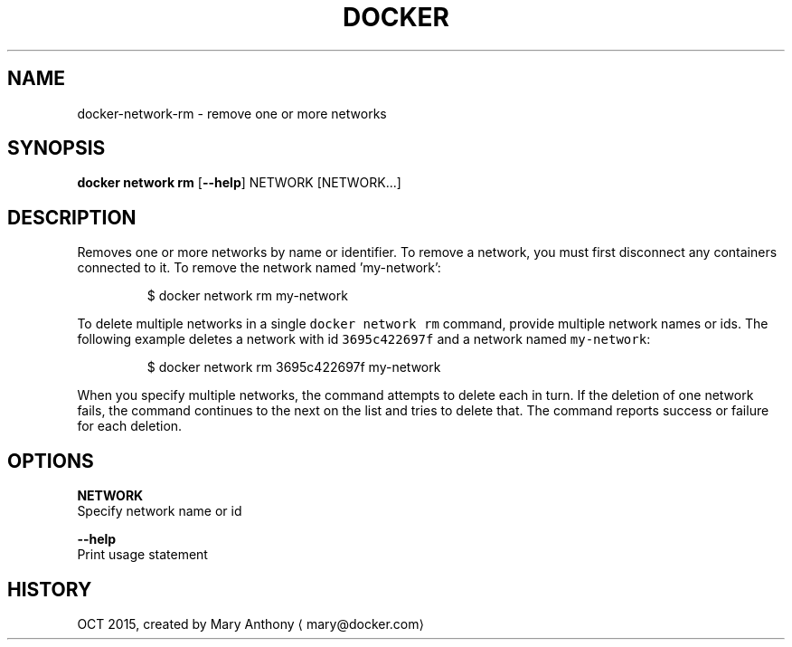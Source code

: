 .TH "DOCKER" "1" " Docker User Manuals" "Docker Community" "OCT 2015" 
.nh
.ad l


.SH NAME
.PP
docker\-network\-rm \- remove one or more networks


.SH SYNOPSIS
.PP
\fBdocker network rm\fP
[\fB\-\-help\fP]
NETWORK [NETWORK...]


.SH DESCRIPTION
.PP
Removes one or more networks by name or identifier. To remove a network,
you must first disconnect any containers connected to it.
To remove the network named 'my\-network':

.PP
.RS

.nf
  $ docker network rm my\-network

.fi
.RE

.PP
To delete multiple networks in a single \fB\fCdocker network rm\fR command, provide
multiple network names or ids. The following example deletes a network with id
\fB\fC3695c422697f\fR and a network named \fB\fCmy\-network\fR:

.PP
.RS

.nf
  $ docker network rm 3695c422697f my\-network

.fi
.RE

.PP
When you specify multiple networks, the command attempts to delete each in turn.
If the deletion of one network fails, the command continues to the next on the
list and tries to delete that. The command reports success or failure for each
deletion.


.SH OPTIONS
.PP
\fBNETWORK\fP
  Specify network name or id

.PP
\fB\-\-help\fP
  Print usage statement


.SH HISTORY
.PP
OCT 2015, created by Mary Anthony 
\[la]mary@docker.com\[ra]
